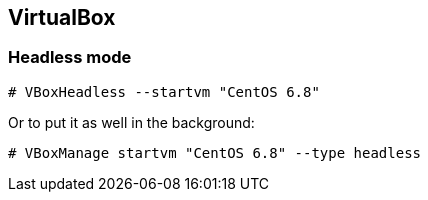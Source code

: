 == VirtualBox

=== Headless mode
----
# VBoxHeadless --startvm "CentOS 6.8"
----
Or to put it as well in the background:
----
# VBoxManage startvm "CentOS 6.8" --type headless
----